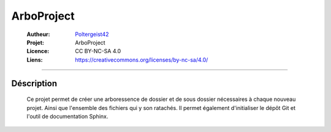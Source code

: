===========
ArboProject
===========

   :Autheur:          `Poltergeist42 <https://github.com/poltergeist42>`_
   :Projet:           ArboProject
   :Licence:          CC BY-NC-SA 4.0
   :Liens:            https://creativecommons.org/licenses/by-nc-sa/4.0/ 

------------------------------------------------------------------------------------------

Déscription
-----------

    Ce projet permet de créer une arboressence de dossier et de sous dossier nécessaires à
    chaque nouveau projet. Ainsi que l'ensemble des fichiers qui y son ratachés. Il permet
    également d'initialiser le dépôt Git et l'outil de documentation Sphinx.
